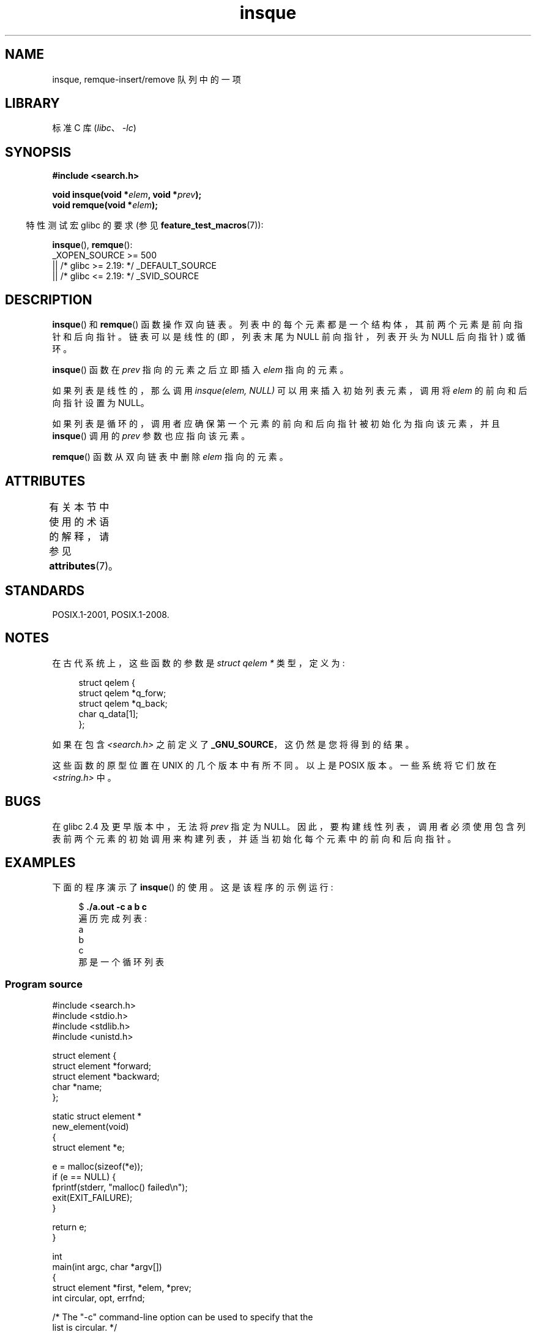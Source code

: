 .\" -*- coding: UTF-8 -*-
'\" t
.\" peter memishian -- meem@gnu.ai.mit.edu
.\" $Id: insque.3,v 1.2 1996/10/30 21:03:39 meem Exp meem $
.\" and Copyright (c) 2010, Michael Kerrisk <mtk.manpages@gmail.com>
.\"
.\" SPDX-License-Identifier: Linux-man-pages-copyleft
.\"
.\" References consulted:
.\"   Linux libc source code (5.4.7)
.\"   Solaris 2.x, OSF/1, and HP-UX manpages
.\"   Curry's "UNIX Systems Programming for SVR4" (O'Reilly & Associates 1996)
.\"
.\" Changed to POSIX, 2003-08-11, aeb+wh
.\" mtk, 2010-09-09: Noted glibc 2.4 bug, added info on circular
.\"	lists, added example program
.\"
.\"*******************************************************************
.\"
.\" This file was generated with po4a. Translate the source file.
.\"
.\"*******************************************************************
.TH insque 3 2023\-02\-05 "Linux man\-pages 6.03" 
.SH NAME
insque, remque\-insert/remove 队列中的一项
.SH LIBRARY
标准 C 库 (\fIlibc\fP、\fI\-lc\fP)
.SH SYNOPSIS
.nf
\fB#include <search.h>\fP
.PP
\fBvoid insque(void *\fP\fIelem\fP\fB, void *\fP\fIprev\fP\fB);\fP
\fBvoid remque(void *\fP\fIelem\fP\fB);\fP
.fi
.PP
.RS -4
特性测试宏 glibc 的要求 (参见 \fBfeature_test_macros\fP(7)):
.RE
.PP
\fBinsque\fP(), \fBremque\fP():
.nf
.\"    || _XOPEN_SOURCE && _XOPEN_SOURCE_EXTENDED
    _XOPEN_SOURCE >= 500
        || /* glibc >= 2.19: */ _DEFAULT_SOURCE
        || /* glibc <= 2.19: */ _SVID_SOURCE
.fi
.SH DESCRIPTION
\fBinsque\fP() 和 \fBremque\fP() 函数操作双向链表。 列表中的每个元素都是一个结构体，其前两个元素是前向指针和后向指针。
链表可以是线性的 (即，列表末尾为 NULL 前向指针，列表开头为 NULL 后向指针) 或循环。
.PP
\fBinsque\fP() 函数在 \fIprev\fP 指向的元素之后立即插入 \fIelem\fP 指向的元素。
.PP
如果列表是线性的，那么调用 \fIinsque(elem, NULL)\fP 可以用来插入初始列表元素，调用将 \fIelem\fP 的前向和后向指针设置为
NULL。
.PP
如果列表是循环的，调用者应确保第一个元素的前向和后向指针被初始化为指向该元素，并且 \fBinsque\fP() 调用的 \fIprev\fP 参数也应指向该元素。
.PP
\fBremque\fP() 函数从双向链表中删除 \fIelem\fP 指向的元素。
.SH ATTRIBUTES
有关本节中使用的术语的解释，请参见 \fBattributes\fP(7)。
.ad l
.nh
.TS
allbox;
lbx lb lb
l l l.
Interface	Attribute	Value
T{
\fBinsque\fP(),
\fBremque\fP()
T}	Thread safety	MT\-Safe
.TE
.hy
.ad
.sp 1
.SH STANDARDS
POSIX.1\-2001, POSIX.1\-2008.
.SH NOTES
.\" e.g., SunOS, Linux libc4 and libc5
在古代系统上，这些函数的参数是 \fIstruct qelem *\fP 类型，定义为:
.PP
.in +4n
.EX
struct qelem {
    struct qelem *q_forw;
    struct qelem *q_back;
    char          q_data[1];
};
.EE
.in
.PP
如果在包含 \fI<search.h>\fP 之前定义了 \fB_GNU_SOURCE\fP，这仍然是您将得到的结果。
.PP
.\" Linux libc4 and libc 5 placed them
.\" in \fI<stdlib.h>\fP.
这些函数的原型位置在 UNIX 的几个版本中有所不同。 以上是 POSIX 版本。 一些系统将它们放在 \fI<string.h>\fP 中。
.SH BUGS
在 glibc 2.4 及更早版本中，无法将 \fIprev\fP 指定为 NULL。
因此，要构建线性列表，调用者必须使用包含列表前两个元素的初始调用来构建列表，并适当初始化每个元素中的前向和后向指针。
.SH EXAMPLES
下面的程序演示了 \fBinsque\fP() 的使用。 这是该程序的示例运行:
.PP
.in +4n
.EX
$ \fB./a.out \-c a b c\fP
遍历完成列表:
    a
    b
    c
那是一个循环列表
.EE
.in
.SS "Program source"
.\" SRC BEGIN (insque.c)
\&
.EX
#include <search.h>
#include <stdio.h>
#include <stdlib.h>
#include <unistd.h>

struct element {
    struct element *forward;
    struct element *backward;
    char *name;
};

static struct element *
new_element(void)
{
    struct element *e;

    e = malloc(sizeof(*e));
    if (e == NULL) {
        fprintf(stderr, "malloc() failed\en");
        exit(EXIT_FAILURE);
    }

    return e;
}

int
main(int argc, char *argv[])
{
    struct element *first, *elem, *prev;
    int circular, opt, errfnd;

    /* The "\-c" command\-line option can be used to specify that the
       list is circular. */

    errfnd = 0;
    circular = 0;
    while ((opt = getopt(argc, argv, "c")) != \-1) {
        switch (opt) {
        case \[aq]c\[aq]:
            circular = 1;
            break; 
        default:
            errfnd = 1;
            break;
        }
    }

    if (errfnd || optind >= argc) {
        fprintf(stderr,  "Usage: %s [\-c] string...\en", argv[0]);
        exit(EXIT_FAILURE);
    }

    /* Create first element and place it in the linked list. */

    elem = new_element();
    first = elem;

    elem\->name = argv[optind];

    if (circular) {
        elem\->forward = elem;
        elem\->backward = elem;
        insque(elem, elem);
    } else {
        insque(elem, NULL);
    }

    /* Add remaining command\-line arguments as list elements. */

    while (++optind < argc) {
        prev = elem;

        elem = new_element();
        elem\->name = argv[optind];
        insque(elem, prev);
    }

    /* Traverse the list from the start, printing element names. */

    printf("Traversing completed list:\en");
    elem = first;
    做 {
        printf("    %s\en", elem\->name);
        elem = elem\->forward;
    } while (elem != NULL && elem != first);

    if (elem == first)
        printf("That was a circular list\en");

    exit(EXIT_SUCCESS);
}
.EE
.\" SRC END
.SH "SEE ALSO"
\fBqueue\fP(7)
.PP
.SH [手册页中文版]
.PP
本翻译为免费文档；阅读
.UR https://www.gnu.org/licenses/gpl-3.0.html
GNU 通用公共许可证第 3 版
.UE
或稍后的版权条款。因使用该翻译而造成的任何问题和损失完全由您承担。
.PP
该中文翻译由 wtklbm
.B <wtklbm@gmail.com>
根据个人学习需要制作。
.PP
项目地址:
.UR \fBhttps://github.com/wtklbm/manpages-chinese\fR
.ME 。
